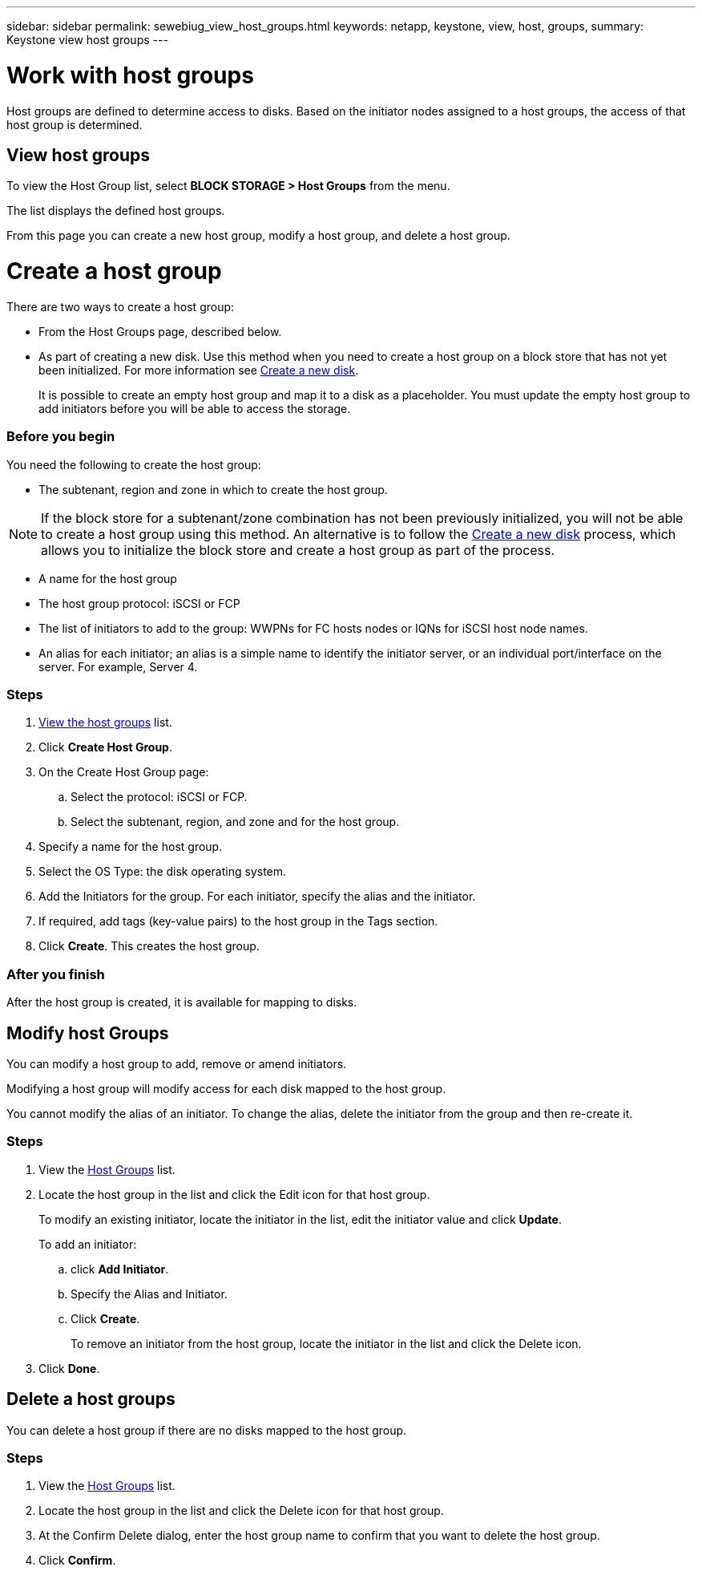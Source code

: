 ---
sidebar: sidebar
permalink: sewebiug_view_host_groups.html
keywords: netapp, keystone, view, host, groups,
summary: Keystone view host groups
---

= Work with host groups
:hardbreaks:
:nofooter:
:icons: font
:linkattrs:
:imagesdir: ./media/

//
// This file was created with NDAC Version 2.0 (August 17, 2020)
//
// 2020-10-20 10:59:39.427467
//

[.lead]
Host groups are defined to determine access to disks. Based on the initiator nodes assigned to a host groups, the access of that host group is determined.

== View host groups

To view the Host Group list, select *BLOCK STORAGE > Host Groups* from the menu.

The list displays the defined host groups.

From this page you can create a new host group, modify a host group, and delete a host group.

= Create a host group

There are two ways to create a host group:

* From the Host Groups page, described below.
* As part of creating a new disk. Use this method when you need to create a host group on a block store that has not yet been initialized. For more information see link:sewebiug_create_a_new_disk.html#create-a-new-disk[Create a new disk].
+
It is possible to create an empty host group and map it to a disk as a placeholder. You must update the empty host group to add initiators before you will be able to access the storage.

=== Before you begin

You need the following to create the host group:

* The subtenant, region and zone in which to create the host group.

[NOTE]
If the block store for a subtenant/zone combination has not been previously initialized, you will not be able to create a host group using this method. An alternative is to follow the link:sewebiug_create_a_new_disk.html#create-a-new-disk[Create a new disk] process, which allows you to initialize the block store and create a host group as part of the process.

* A name for the host group
* The host group protocol: iSCSI or FCP
* The list of initiators to add to the group: WWPNs for FC hosts nodes or IQNs for iSCSI host node names.
* An alias for each initiator; an alias is a simple name to identify the initiator server, or an individual port/interface on the server. For example, Server 4.

=== Steps

. link:sewebiug_view_host_groups.html#view-host-groups[View the host groups] list.
. Click *Create Host Group*.
. On the Create Host Group page:
.. Select the protocol: iSCSI or FCP.
.. Select the subtenant, region, and zone and for the host group.
. Specify a name for the host group.
. Select the OS Type: the disk operating system.
. Add the Initiators for the group. For each initiator, specify the alias and the initiator.
. If required, add tags (key-value pairs) to the host group in the Tags section.
. Click *Create*. This creates the host group.

=== After you finish

After the host group is created, it is available for mapping to disks.

== Modify host Groups

You can modify a host group to add, remove or amend initiators.

Modifying a host group will modify access for each disk mapped to the host group.

You cannot modify the alias of an initiator. To change the alias, delete the initiator from the group and then re-create it.

=== Steps

. View the link:sewebiug_view_host_groups.html#view-host-groups[Host Groups] list.
. Locate the host group in the list and click the Edit icon for that host group.
+
To modify an existing initiator, locate the initiator in the list, edit the initiator value and click *Update*.
+
To add an initiator:

.. click *Add Initiator*.
.. Specify the Alias and Initiator.
.. Click *Create*.
+
To remove an initiator from the host group, locate the initiator in the list and click the Delete icon.

. Click *Done*.

== Delete a host groups
You can delete a host group if there are no disks mapped to the host group.

=== Steps

. View the link:sewebiug_view_host_groups.html#view-host-groups[Host Groups] list.
. Locate the host group in the list and click the Delete icon for that host group.
. At the Confirm Delete dialog, enter the host group name to confirm that you want to delete the host group.
. Click *Confirm*.
